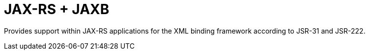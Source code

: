 = JAX-RS + JAXB

Provides support within JAX-RS applications for the XML binding
framework according to JSR-31 and JSR-222.
